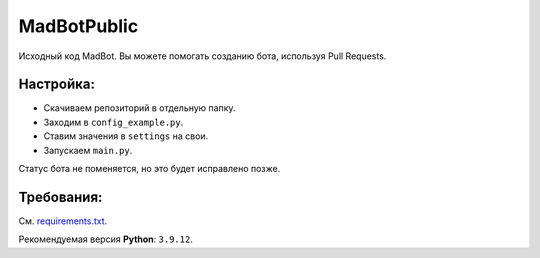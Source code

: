 MadBotPublic
============
.. image:: https://discord.com/api/guilds/914181806285279232/embed.png
   :target: https://discord.gg/uWVTTbb9q6
   :alt: Discord server invite
Исходный код MadBot. Вы можете помогать созданию бота, используя Pull Requests.

Настройка:
-----------
- Скачиваем репозиторий в отдельную папку.
- Заходим в ``config_example.py``.
- Ставим значения в ``settings`` на свои.
- Запускаем ``main.py``.

Статус бота не поменяется, но это будет исправлено позже.

Требования:
------------
См. `requirements.txt <https://github.com/MadCat9958/MadBotPublic/blob/main/requirements.txt/>`__.

Рекомендуемая версия **Python**: ``3.9.12``.

